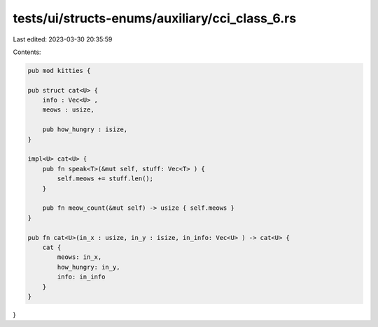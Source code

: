 tests/ui/structs-enums/auxiliary/cci_class_6.rs
===============================================

Last edited: 2023-03-30 20:35:59

Contents:

.. code-block:: rs

    pub mod kitties {

    pub struct cat<U> {
        info : Vec<U> ,
        meows : usize,

        pub how_hungry : isize,
    }

    impl<U> cat<U> {
        pub fn speak<T>(&mut self, stuff: Vec<T> ) {
            self.meows += stuff.len();
        }

        pub fn meow_count(&mut self) -> usize { self.meows }
    }

    pub fn cat<U>(in_x : usize, in_y : isize, in_info: Vec<U> ) -> cat<U> {
        cat {
            meows: in_x,
            how_hungry: in_y,
            info: in_info
        }
    }
}


